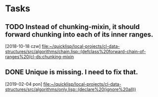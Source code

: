 * Tasks
** TODO Instead of chunking-mixin, it should forward chunking into each of its inner ranges.
   [2018-10-18 czw]
   [[file:~/quicklisp/local-projects/cl-data-structures/src/algorithms/chain.lisp::(defclass%20forward-chain-of-ranges%20(cl-ds:chunking-mixin]]
** DONE Unique is missing. I need to fix that.
   CLOSED: [2019-02-05 wto 09:58]
   [2019-02-04 pon]
   [[file:~/quicklisp/local-projects/cl-data-structures/src/algorithms/only.lisp::(declare%20(ignore%20all))]]
